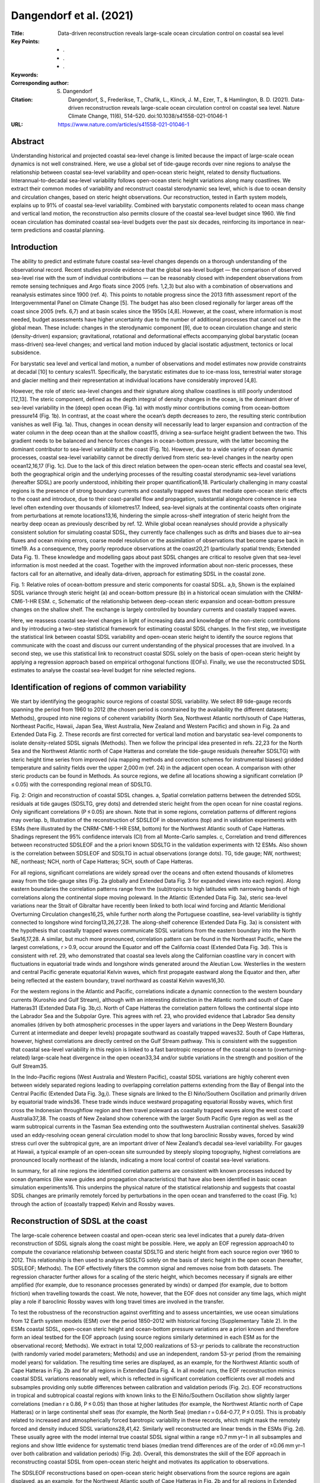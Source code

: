 ========================
Dangendorf et al. (2021)
========================

:Title: Data-driven reconstruction reveals large-scale ocean circulation control on coastal sea level

:Key Points:
    - .
    - . 
    - .
     
:Keywords:
       
:Corresponding author: S. Dangendorf
                      
:Citation: Dangendorf, S., Frederikse, T., Chafik, L., Klinck, J. M., Ezer, T., & Hamlington, B. D. (2021). Data-driven reconstruction reveals large-scale ocean circulation control on coastal sea level. Nature Climate Change, 11(6), 514–520. doi:10.1038/s41558-021-01046-1

:URL: https://www.nature.com/articles/s41558-021-01046-1


Abstract
--------

Understanding historical and projected coastal sea-level change is limited because the impact of large-scale ocean dynamics is not well constrained. Here, we use a global set of tide-gauge records over nine regions to analyse the relationship between coastal sea-level variability and open-ocean steric height, related to density fluctuations. Interannual-to-decadal sea-level variability follows open-ocean steric height variations along many coastlines. We extract their common modes of variability and reconstruct coastal sterodynamic sea level, which is due to ocean density and circulation changes, based on steric height observations. Our reconstruction, tested in Earth system models, explains up to 91% of coastal sea-level variability. Combined with barystatic components related to ocean mass change and vertical land motion, the reconstruction also permits closure of the coastal sea-level budget since 1960. We find ocean circulation has dominated coastal sea-level budgets over the past six decades, reinforcing its importance in near-term predictions and coastal planning.


Introduction
------------

The ability to predict and estimate future coastal sea-level changes depends on a thorough understanding of the observational record. Recent studies provide evidence that the global sea-level budget — the comparison of observed sea-level rise with the sum of individual contributions — can be reasonably closed with independent observations from remote sensing techniques and Argo floats since 2005 (refs. 1,2,3) but also with a combination of observations and reanalysis estimates since 1900 (ref. 4). This points to notable progress since the 2013 fifth assessment report of the Intergovernmental Panel on Climate Change [5]. The budget has also been closed regionally for larger areas off the coast since 2005 (refs. 6,7) and at basin scales since the 1950s [4,8]. However, at the coast, where information is most needed, budget assessments have higher uncertainty due to the number of additional processes that cancel out in the global mean. These include: changes in the sterodynamic component [9], due to ocean circulation change and steric (density-driven) expansion; gravitational, rotational and deformational effects accompanying global barystatic (ocean mass-driven) sea-level changes; and vertical land motion induced by glacial isostatic adjustment, tectonics or local subsidence.

For barystatic sea level and vertical land motion, a number of observations and model estimates now provide constraints at decadal [10] to century scales11. Specifically, the barystatic estimates due to ice-mass loss, terrestrial water storage and glacier melting and their representation at individual locations have considerably improved [4,8].

However, the role of steric sea-level changes and their signature along shallow coastlines is still poorly understood [12,13]. The steric component, defined as the depth integral of density changes in the ocean, is the dominant driver of sea-level variability in the (deep) open ocean (Fig. 1a) with mostly minor contributions coming from ocean-bottom pressure14 (Fig. 1b). In contrast, at the coast where the ocean’s depth decreases to zero, the resulting steric contribution vanishes as well (Fig. 1a). Thus, changes in ocean density will necessarily lead to larger expansion and contraction of the water column in the deep ocean than at the shallow coast15, driving a sea-surface height gradient between the two. This gradient needs to be balanced and hence forces changes in ocean-bottom pressure, with the latter becoming the dominant contributor to sea-level variability at the coast (Fig. 1b). However, due to a wide variety of ocean dynamic processes, coastal sea-level variability cannot be directly derived from steric sea-level changes in the nearby open ocean12,16,17 (Fig. 1c). Due to the lack of this direct relation between the open-ocean steric effects and coastal sea level, both the geographical origin and the underlying processes of the resulting coastal sterodynamic sea-level variations (hereafter SDSL) are poorly understood, inhibiting their proper quantification6,18. Particularly challenging in many coastal regions is the presence of strong boundary currents and coastally trapped waves that mediate open-ocean steric effects to the coast and introduce, due to their coast-parallel flow and propagation, substantial alongshore coherence in sea level often extending over thousands of kilometres17. Indeed, sea-level signals at the continental coasts often originate from perturbations at remote locations13,16, hindering the simple across-shelf integration of steric height from the nearby deep ocean as previously described by ref. 12. While global ocean reanalyses should provide a physically consistent solution for simulating coastal SDSL, they currently face challenges such as drifts and biases due to air–sea fluxes and ocean mixing errors, coarse model resolution or the assimilation of observations that become sparse back in time19. As a consequence, they poorly reproduce observations at the coast20,21 (particularly spatial trends; Extended Data Fig. 1). These knowledge and modelling gaps about past SDSL changes are critical to resolve given that sea-level information is most needed at the coast. Together with the improved information about non-steric processes, these factors call for an alternative, and ideally data-driven, approach for estimating SDSL in the coastal zone.

Fig. 1: Relative roles of ocean-bottom pressure and steric components for coastal SDSL. a,b, Shown is the explained SDSL variance through steric height (a) and ocean-bottom pressure (b) in a historical ocean simulation with the CNRM-CM6-1-HR ESM. c, Schematic of the relationship between deep-ocean steric expansion and ocean-bottom pressure changes on the shallow shelf. The exchange is largely controlled by boundary currents and coastally trapped waves.

Here, we reassess coastal sea-level changes in light of increasing data and knowledge of the non-steric contributions and by introducing a two-step statistical framework for estimating coastal SDSL changes. In the first step, we investigate the statistical link between coastal SDSL variability and open-ocean steric height to identify the source regions that communicate with the coast and discuss our current understanding of the physical processes that are involved. In a second step, we use this statistical link to reconstruct coastal SDSL solely on the basis of open-ocean steric height by applying a regression approach based on empirical orthogonal functions (EOFs). Finally, we use the reconstructed SDSL estimates to analyse the coastal sea-level budget for nine selected regions.

Identification of regions of common variability
-----------------------------------------------

We start by identifying the geographic source regions of coastal SDSL variability. We select 89 tide-gauge records spanning the period from 1960 to 2012 (the chosen period is constrained by the availability the different datasets; Methods), grouped into nine regions of coherent variability (North Sea, Northwest Atlantic north/south of Cape Hatteras, Northeast Pacific, Hawaii, Japan Sea, West Australia, New Zealand and Western Pacific) and shown in Fig. 2a and Extended Data Fig. 2. These records are first corrected for vertical land motion and barystatic sea-level components to isolate density-related SDSL signals (Methods). Then we follow the principal idea presented in refs. 22,23 for the North Sea and the Northwest Atlantic north of Cape Hatteras and correlate the tide-gauge residuals (hereafter SDSLTG) with steric height time series from improved (via mapping methods and correction schemes for instrumental biases) gridded temperature and salinity fields over the upper 2,000 m (ref. 24) in the adjacent open ocean. A comparison with other steric products can be found in Methods. As source regions, we define all locations showing a significant correlation (P ≤ 0.05) with the corresponding regional mean of SDSLTG.

Fig. 2: Origin and reconstruction of coastal SDSL changes. a, Spatial correlation patterns between the detrended SDSL residuals at tide gauges (SDSLTG, grey dots) and detrended steric height from the open ocean for nine coastal regions. Only significant correlations (P ≤ 0.05) are shown. Note that in some regions, correlation patterns of different regions may overlap. b, Illustration of the reconstruction of SDSLEOF in observations (top) and in validation experiments with ESMs (here illustrated by the CNRM-CM6-1-HR ESM, bottom) for the Northwest Atlantic south of Cape Hatteras. Shadings represent the 95% confidence intervals (CI) from all Monte-Carlo samples. c, Correlation and trend differences between reconstructed SDSLEOF and the a priori known SDSLTG in the validation experiments with 12 ESMs. Also shown is the correlation between SDSLEOF and SDSLTG in actual observations (orange dots). TG, tide gauge; NW, northwest; NE, northeast; NCH, north of Cape Hatteras; SCH, south of Cape Hatteras.

For all regions, significant correlations are widely spread over the oceans and often extend thousands of kilometres away from the tide-gauge sites (Fig. 2a globally and Extended Data Fig. 3 for expanded views into each region). Along eastern boundaries the correlation patterns range from the (sub)tropics to high latitudes with narrowing bands of high correlations along the continental slope moving poleward. In the Atlantic (Extended Data Fig. 3a), steric sea-level variations near the Strait of Gibraltar have recently been linked to both local wind forcing and Atlantic Meridional Overturning Circulation changes16,25, while further north along the Portuguese coastline, sea-level variability is tightly connected to longshore wind forcing13,26,27,28. The along-shelf coherence (Extended Data Fig. 3a) is consistent with the hypothesis that coastally trapped waves communicate SDSL variations from the eastern boundary into the North Sea16,17,28. A similar, but much more pronounced, correlation pattern can be found in the Northeast Pacific, where the largest correlations, r > 0.9, occur around the Equator and off the California coast (Extended Data Fig. 3d). This is consistent with ref. 29, who demonstrated that coastal sea levels along the Californian coastline vary in concert with fluctuations in equatorial trade winds and longshore winds generated around the Aleutian Low. Westerlies in the western and central Pacific generate equatorial Kelvin waves, which first propagate eastward along the Equator and then, after being reflected at the eastern boundary, travel northward as coastal Kelvin waves16,30.

For the western regions in the Atlantic and Pacific, correlations indicate a dynamic connection to the western boundary currents (Kuroshio and Gulf Stream), although with an interesting distinction in the Atlantic north and south of Cape Hatteras31 (Extended Data Fig. 3b,c). North of Cape Hatteras the correlation pattern follows the continental slope into the Labrador Sea and the Subpolar Gyre. This agrees with ref. 23, who provided evidence that Labrador Sea density anomalies (driven by both atmospheric processes in the upper layers and variations in the Deep Western Boundary Current at intermediate and deeper levels) propagate southward as coastally trapped waves32. South of Cape Hatteras, however, highest correlations are directly centred on the Gulf Stream pathway. This is consistent with the suggestion that coastal sea-level variability in this region is linked to a fast barotropic response of the coastal ocean to (overturning-related) large-scale heat divergence in the open ocean33,34 and/or subtle variations in the strength and position of the Gulf Stream35.

In the Indo-Pacific regions (West Australia and Western Pacific), coastal SDSL variations are highly coherent even between widely separated regions leading to overlapping correlation patterns extending from the Bay of Bengal into the Central Pacific (Extended Data Fig. 3g,i). These signals are linked to the El Niño/Southern Oscillation and primarily driven by equatorial trade winds36. These trade winds induce westward propagating equatorial Rossby waves, which first cross the Indonesian throughflow region and then travel poleward as coastally trapped waves along the west coast of Australia37,38. The coasts of New Zealand show coherence with the larger South Pacific Gyre region as well as the warm subtropical currents in the Tasman Sea extending onto the southwestern Australian continental shelves. Sasaki39 used an eddy-resolving ocean general circulation model to show that long baroclinic Rossby waves, forced by wind stress curl over the subtropical gyre, are an important driver of New Zealand’s decadal sea-level variability. For gauges at Hawaii, a typical example of an open-ocean site surrounded by steeply sloping topography, highest correlations are pronounced locally northeast of the islands, indicating a more local control of coastal sea-level variations.

In summary, for all nine regions the identified correlation patterns are consistent with known processes induced by ocean dynamics (like wave guides and propagation characteristics) that have also been identified in basic ocean simulation experiments16. This underpins the physical nature of the statistical relationship and suggests that coastal SDSL changes are primarily remotely forced by perturbations in the open ocean and transferred to the coast (Fig. 1c) through the action of (coastally trapped) Kelvin and Rossby waves.


Reconstruction of SDSL at the coast
-----------------------------------

The large-scale coherence between coastal and open-ocean steric sea level indicates that a purely data-driven reconstruction of SDSL signals along the coast might be possible. Here, we apply an EOF regression approach40 to compute the covariance relationship between coastal SDSLTG and steric height from each source region over 1960 to 2012. This relationship is then used to analyse SDSLTG solely on the basis of steric height in the open ocean (hereafter, SDSLEOF; Methods). The EOF effectively filters the common signal and removes noise from both datasets. The regression character further allows for a scaling of the steric height, which becomes necessary if signals are either amplified (for example, due to resonance processes generated by winds) or damped (for example, due to bottom friction) when travelling towards the coast. We note, however, that the EOF does not consider any time lags, which might play a role if baroclinic Rossby waves with long travel times are involved in the transfer.

To test the robustness of the reconstruction against overfitting and to assess uncertainties, we use ocean simulations from 12 Earth system models (ESM) over the period 1850–2012 with historical forcing (Supplementary Table 2). In the ESMs coastal SDSL, open-ocean steric height and ocean-bottom pressure variations are a priori known and therefore form an ideal testbed for the EOF approach (using source regions similarly determined in each ESM as for the observational record; Methods). We extract in total 12,000 realizations of 53-yr periods to calibrate the reconstruction (with randomly varied model parameters; Methods) and use an independent, random 53-yr period (from the remaining model years) for validation. The resulting time series are displayed, as an example, for the Northwest Atlantic south of Cape Hatteras in Fig. 2b and for all regions in Extended Data Fig. 4. In all model runs, the EOF reconstruction mimics coastal SDSL variations reasonably well, which is reflected in significant correlation coefficients over all models and subsamples providing only subtle differences between calibration and validation periods (Fig. 2c). EOF reconstructions in tropical and subtropical coastal regions with known links to the El Niño/Southern Oscillation show slightly larger correlations (median r ≥ 0.86, P ≤ 0.05) than those at higher latitudes (for example, the Northwest Atlantic north of Cape Hatteras) or in large continental shelf seas (for example, the North Sea) (median r = 0.64–0.77, P ≤ 0.05). This is probably related to increased and atmospherically forced barotropic variability in these records, which might mask the remotely forced and density induced SDSL variations28,41,42. Similarly well reconstructed are linear trends in the ESMs (Fig. 2d). These usually agree with the model internal true coastal SDSL signal within a range ±0.7 mm yr–1 in all subsamples and regions and show little evidence for systematic trend biases (median trend differences are of the order of ±0.06 mm yr–1 over both calibration and validation periods) (Fig. 2d). Overall, this demonstrates the skill of the EOF approach in reconstructing coastal SDSL from open-ocean steric height and motivates its application to observations.

The SDSLEOF reconstructions based on open-ocean steric height observations from the source regions are again displayed, as an example, for the Northwest Atlantic south of Cape Hatteras in Fig. 2b and for all regions in Extended Data Fig. 4. We generated an ensemble of 5,000 SDSLEOF reconstructions at each site, which is based on varying barystatic sea-level corrections at tide-gauge records (Methods) and randomly varied parameter choices in the EOF approach (Methods). In agreement with the ESM experiments, the ensemble SDSLEOF reconstructions show significant median correlations to SDSLTG that range from r = 0.62 (P ≤ 0.05) in the Northwest Atlantic south of Cape Hatteras to r = 0.95 (P ≤ 0.05) in the Western Pacific (Fig. 2c). In the three regions that are directly influenced by western boundary currents (Northwest Atlantic south of Cape Hatteras, Japan Sea and New Zealand), SDSLEOF displays slightly lower (but still good) agreement with coastal residual sea level than in the other regions. This is probably related to the more complex dynamics involving mesoscale eddy activity and slowly propagating Rossby waves39,43,44 that are hard to capture in the EOF approach without any consideration of time lags. Such time lags seem to play a minor role in regions dominated by coastally trapped waves, which typically have travel times below a month from the source regions to the coasts26,30. Overall, the EOF reconstructions display an encouraging performance in transferring open-ocean steric height signals toward the coast that exceeds those from standard reanalysis products (Extended Data Fig. 1) and even holds for longer timescales as further discussed in the budget assessment below.


Implications for the coastal sea-level budget
---------------------------------------------

Taking advantage of the improved representation of SDSL variability at the coast, we finally reassess the total coastal sea-level budget for each region by adding the barystatic component back to the reconstructed SDSL component and comparing it to the vertical land motion corrected coastal sea level in each region. This budget is displayed in Fig. 3 for linear (Fig. 3a,b and Table 1) and nonlinear trends (Fig. 3c) during 1960 to 2012. In all regions the trend budget can be closed within the respective uncertainties (Fig. 3b and Table 1) that are, particularly in Northern Europe and North America, dominated by vertical land motion (Fig. 3b). Median differences to observations are everywhere within a range ±0.2 mm yr–1. The only exception is Hawaii, where the median trend is overestimated by 0.4 mm yr–1. We note, however, that there are also substantial uncertainties in the underlying steric products (Extended Data Fig. 5 and Methods) that may account for these differences. At all locations, except Hawaii and the Japan Sea, SDSL components explain the major fraction of the total trend budget (Fig. 3a).

Fig. 3: Coastal sea-level budget over 1950 to 2012. a, Shown are (as pie diagrams for each region) the fractions of the coastal trend budget that are explained by SDSLEOF and barystatic components. b, The linear trend budget of coastal sea level for nine regions after correcting each tide gauge for glacial isostatic adjustment and residual vertical land motion. Blue bars represent regional averages, while the stacked blue/orange bars represent the budget estimated with SDSLEOF and barystatic sea level. c, The rates derived from a nonlinear trend for each component and region. All shadings and error bars represent 95% CI derived from the 5,000-member ensemble.

Table 1 Linear trend budget. Linear trends for coastal sea level (corrected for vertical land motion), the total budget and each contributor over the period 1960 to 2012. All trends are given as a median of the 5,000-member ensemble with the 95% CIs provided in brackets. GRD, gravity, rotation and deformation. NW Atlantic NCH/SCH, Northwest Atlantic north/south of Cape Hatteras; NE Pacific, Northeast Pacific.

+----------------+---------------------+---------------------+---------------------+---------------------+
| Region         | Observations        | Budget              | SDSLMEFOF           | Barystatic GRD      |
|                | (mm yr–1)           | (mm yr–1)           | (mm yr–1)           | (mm yr–1)           |
+================+=====================+=====================+=====================+=====================+
| North Sea      | 2.01 (1.30;2.76)    | 2.09 (1.58;2.52)    | 1.73 (1.28;2.09)    | 0.36 (0.17;0.56)    |
+----------------+---------------------+---------------------+---------------------+---------------------+
| NW Atlantic    | 1.43 (0.78;2.40)    | 1.42 (1.02;1.87)    | 0.76 (0.50;1.14)    | 0.65 (0.39;0.87)    |
| NCH            |                     |                     |                     |                     |
+----------------+---------------------+---------------------+---------------------+---------------------+
| NW Atlantic    | 1.40 (0.52;2.32)    | 1.48 (1.12;1.80)    | 0.76 (0.56;0.98)    | 0.72 (0.42;0.97)    |
| SCH            |                     |                     |                     |                     |
+----------------+---------------------+---------------------+---------------------+---------------------+
| NE Pacific     | 1.23 (0.20;2.26)    | 1.40 (0.97;1.80)    | 1.02 (0.89;1.20)    | 0.38 (–0.02;0.71)   |
+----------------+---------------------+---------------------+---------------------+---------------------+
| Hawaii         | 1.55 (1.24;1.89)    | 1.18 (0.71;1.58)    | 0.47 (0.27;0.67)    | 0.71 (0.31;1.05)    |
+----------------+---------------------+---------------------+---------------------+---------------------+
| Japan Sea      | 1.29 (0.89;1.75)    | 1.13 (0.64;1.60)    | 0.48 (0.12;0.81)    | 0.65 (0.35;0.96)    |
+----------------+---------------------+---------------------+---------------------+---------------------+
| West Australia | 1.48 (1.11;1.85)    | 1.60 (1.10;2.04)    | 0.89 (0.61;1.19)    | 0.71 (0.34;1.03)    |
+----------------+---------------------+---------------------+---------------------+---------------------+
| New Zealand    | 1.74 (1.16;2.35)    | 1.66 (1.12;2.11)    | 0.99 (0.64;1.25)    | 0.66 (0.32;0.99)    |
+----------------+---------------------+---------------------+---------------------+---------------------+

The budget terms also explain the observed interannual variability, which is expressed by an explained variance ranging from 38% at sites in the Northwest Atlantic south of Cape Hatteras to 91% along the Californian coast in the Northeast Pacific (Fig. 2c and Extended Data Fig. 4). The temporal variability is largely dominated by the SDSL component at all sites (Fig. 3c), although barystatic sea level through ice-mass loss and natural and anthropogenic terrestrial water storage variations (Methods) adds an accelerating signal to the rates. Largest accelerations in barystatic sea level are found around the Hawaiian Islands, where rates have been increasing from close to 0 to >2 mm yr–1 since the late 1990s. However, in the total budget, this acceleration has been reversed by strong negative anomalies in the SDSL components since the early 2000s (Fig. 3c). In contrast, Northern European coastlines only exhibit a small barystatic sea-level signal with an average rate of 0.4 (0.2; 0.6) mm yr–1 over 1960 to 2012 but this is (despite the large uncertainties in different steric products) counterbalanced by the largest average SDSL rates of all sites (Fig. 3b). In the Northeast Pacific, SDSL shows the well-known sea-level suppression since the 1970s45, while at gauges in the Western Pacific and West Australia, SDSL is characterized by a sustained acceleration from close-to-zero rates before the 1980s to >14 mm yr–1 in the 2010s (in an opposite direction to the negative SDSL rates at Hawaii); a value that is six times larger than the simultaneous barystatic sea-level rise. This acceleration has previously been attributed to anthropogenic forcing46 and represents the most pronounced SDSL sea-level change signal of all sites. Further accelerations in the SDSL terms can be seen in the Japan Sea and New Zealand since the early 1980s and along the coasts of Northeast America north of Cape Hatteras since the 1990s but their magnitudes are far smaller than those seen in the tropical Indo-Pacific regions and an attribution to natural and anthropogenic forcing has not yet been achieved.

The large site-specific rates also suggest substantial regional SDSL deviations from the simultaneous global mean (Fig. 4b) that are considerably larger than the spatial variations that have been contributed by barystatic sea level. Such deviations are important for coastal planning purposes, particularly at engineering-relevant timescales of a few decades. To generalize the potential of coastal SDSL variations to deviate from the global mean at varying timescales, we calculate moving trends for window sizes between 10 and 53 yr for both coastal SDSL and global mean steric sea level and assess their respective ratio (Fig. 4). At decadal timescales (~10 yr), local variations can be several hundred times larger or smaller than the global mean in any region considered here. This number decreases with increasing timescale but regional deviations can still be as large as ten, six and three times the simultaneous global mean for periods of 20, 30 and 50 yr, respectively. Given the dominance of SDSL variations at these timescales (Fig. 3c), this indicates that the key to more robust near-term coastal sea-level estimates for the coming decades clearly lies in a better understanding of SDSL variations and their geographical origin.

Fig. 4: Scaling of local and global SDSL. a, The maximum ratio between coastal SDSLEOF and global mean steric sea level observed for different periods and each of the nine regions between 1960 and 2012. The ratios have been derived from moving trends calculated for window sizes ranging from 10 to 53 yr. Three periods at 20, 30 and 50 yr have been highlighted, demonstrating that SDSL can differ by up to ten, six and three times from the global mean. The tick black line highlights the factor 1 indicating variations of magnitude equal to the global mean. The corresponding SDSL time series, smoothed with a singular spectrum analysis using an embedding dimension of 10 yr, are shown in b.

Our results represent a notable advance in estimating drivers of regional coastal sea level over the past 53 yr. Regardless of the accelerating barystatic sea-level terms around the globe, coastal sea-level variations are still largely dominated by the SDSL terms. This highlights the urgent need for a better understanding of the underlying physics to provide robust, near-term sea-level predictions. Our analysis represents a step in this direction as it demonstrates that for all analysed regions, coastal SDSL signals originate from the open ocean that are often thousands of kilometres away from individual sites. This reinforces the key role of large-scale ocean circulation in transferring the steric signal to the coast. The transfer can accurately be approximated using the EOF technique introduced here and allows for, together with the other components, improved closure of the coastal sea-level budget. Further modelling studies, such as those recently undertaken for the Northern European Shelf28,47, are required to clarify the involved oceanographic processes and to develop dynamical downscaling procedures that allow for more robust projections along the coast48.


Methods
-------

Tide-gauge data and corrections
~~~~~~~~~~~~~~~~~~~~~~~~~~~~~~~

We make use of a set of 89 annual tide-gauge records from nine coastal regions taken from the online portal of the Permanent Service for Mean Sea Level in Liverpool49 and listed in Supplementary Table 1. The nine coastal regions have been selected on the basis of previous studies demonstrating that their tide-gauge records show similar dynamic sea-level variability4,21,25,29,36,39,43. In each region, individual records have been chosen on the basis of criteria such as data availability (>75%, except of a few exceptions primarily in the Indo-Pacific) and homogeneity (visual inspections and data flags). The individual records, together with their corresponding virtual stations and a cross-correlation matrix, are shown in Extended Data Fig. 2. Nine clusters of pronounced positive correlations appear, thus underpinning the coherence within each region. Existing data gaps have been filled with the local realizations from the hybrid sea-level reconstruction from ref. 50. The local realizations from the hybrid reconstruction include a local residual process from the Kalman Smoother that accounts for local effects such as vertical land motion (but does not contribute to the sea-level fields in the ocean and the corresponding global mean sea level) and therefore almost perfectly mimics their long-term trends50,51. They are also highly correlated with the real tide gauges (Supplementary Table 1). The gap-filling is a requirement for the EOF approach outlined below and avoids issues with benchmark differences when being merged to regional means52. We note, however, that the median percentage of data gaps is only 6% over all sites (Supplementary Table 1) and thus has a negligible influence on our results. Our major aim here is to investigate the SDSL variability in each of these regions. A challenge in this regard stems from the fact that tide-gauge records are affected by numerous different additional processes (vertical land motion and barystatic sea level) that may mask the actual SDSL signals. To isolate the SDSL variability at each site, we therefore initially remove vertical land motion and barystatic components. Each of these corrections comes with notable uncertainties. These uncertainties are considered here and build the basis for a probabilistic ensemble assessment with 5,000 members.

The first correction corresponds to vertical land motion, which primarily affects coastal sea level at lowest frequencies and induces spatially varying trends between individual locations. To correct for vertical land motion, we fit a linear trend to the differences between each tide-gauge record (before the gap-filling) and the nearest-neighbour time series from the hybrid reconstruction (that does not include the residual component and is corrected for its median glacial isostatic adjustment field) from ref. 50, which combines a process-based Kalman Smoother51 with ordinary EOF reconstructions53. As the Kalman Smoother aligns a series of predescribed processes (barystatic fingerprints, dynamic sea-level changes from climate models and 161 glacial isostatic adjustment models but excluding non-climatic local vertical land motion; ref. 51) to a global set of tide gauges, the difference between the hybrid reconstruction and tide gauges should, next to model errors, predominantly be driven by local vertical land motion51. The basic idea is similar to the Gaussian process approach used in ref. 54 for future projections and estimates based on the difference between tide-gauge records and satellite altimetry10 but it has the advantage of providing much longer residual series covering the entire length of tide-gauge records back to 1900 (that is, the period over which the hybrid reconstruction is available). As a preliminary cross-validation, we compare our estimates to the vertical land motion dataset from ref. 4. Their dataset is based on Global Navigation Satellite System observations and differences between tide gauges and nearby satellite altimetry but corrected for the nonlinear crustal components of present-day barystatic sea-level change and, therefore, is directly comparable to ours. The corrections are only available at 65 out of our 89 tide-gauge sites. Both datasets are significantly correlated (r = 0.78, P ≤ 0.05) with a root mean square difference of 0.8 mm yr–1 (which is substantially smaller than that from satellite altimetry minus tide gauge (1.22 mm yr–1); ref. 55) but vertical land motion estimates from the hybrid reconstruction show a higher correlation to linear trends from tide-gauge observations (r = 0.91, P ≤ 0.05) than those from ref. 4 (r = 0.67, P ≤ 0.05) (Extended Data Fig. 6). For this reason, as well as the fact that the hybrid reconstruction provides vertical land motion estimates at more stations than the ref. 4 dataset, we proceed with the hybrid reconstruction-based vertical land motion estimates. The largest uncertainty in the hybrid reconstruction-based vertical land motion estimates stems from the 161 glacial isostatic adjustment models used in the Kalman Smoother from ref. 53 that consider different solid-Earth parameters (lithosphere thickness and mantle viscosity) and varying global deglaciation histories over the past 20,000 yr. The second uncertainty in the vertical land motion estimates is related to fitting of the linear trend to noisy data. This uncertainty has been modelled considering that the residuals are normally distributed but temporally correlated. To consider both uncertainties in the budget assessment, we perturb the vertical land motion estimates with random noise from the fitting uncertainty as well as the uncertainty from the 161 glacial isostatic adjustment models (considering their spatial correlation). This results in a 5,000-member ensemble of plausible vertical land motion corrections at each site.

The next components that we remove from the tide-gauge records are the barystatic terms due to contemporary mass redistribution. Here, we make use of a 5,000-member ensemble by ref. 4 that combines sea-level contributions from ice-sheet56,57,58,59,60, glacier11,61 and terrestrial water storage62,63,64,65 observations and reanalysis estimates and accounts for observational and model uncertainties. The barystatic effects have little effect on interannual variability of sea level but they are highly nonlinear and produce large spatial variability between individual locations (Fig. 3b). Removing the two 5,000-member ensembles of vertical land motion and barystatic sea level results in an ensemble of SDSLTG residuals including the uncertainties resulting from the initial corrections.

In addition to vertical land motion and barystatic effects, tide-gauge records are also affected by the barotropic response of the ocean to atmospheric forcing. This consists of barotropic wind forcing and the inverted barometer response to sea-level pressure fluctuations over the oceans and represents a dominant fraction of the sea-level spectrum from intra-annual to decadal scales42. While the barotropic wind forcing term is usually considered as an inherent process of SDSL, it may introduce large variability of opposite sign at different locations27,28 and mask the actual SDSL variability seen by a tide gauge41. The latter may particularly be the case, when SDSL signals have, for instance, been initiated by wind forcing in remote regions affected by different atmospheric circulation systems than those responsible for the local barotropic signals. For this reason, we initially remove these wind and pressure effects from each tide-gauge record for the correlation and EOF analyses. Note, however, that we later add this component back to SDSL for the overall validation and the budget assessment. Thus, the SDSLEOF components shown in Figs. 1–3 in fact represent SDSL plus atmospheric pressure effects. As an estimate of these effects, we use the outputs from barotropic simulations with the MIT global circulation model forced with atmospheric reanalysis winds and sea-level pressure from the twentieth century reanalysis66 over the period 1871–2012. Further details on the model configuration and detailed validations can be found in refs. 21,42. The wind and pressure components are most important at higher latitudes, where stratification is weak, and they introduce both spatially varying temporal trends as well as pronounced intra-annual to decadal variability [42].

Steric height data
~~~~~~~~~~~~~~~~~~

We estimate steric changes from a gridded temperature24 and salinity reconstruction67 on the basis of hydrographic profiles covering the upper 2,000 m of the ocean over the 1960 to 2012 period using the TEOS-10 GSW software for MATLAB68. This temperature and salinity reconstruction is based on an optimal interpolation approach, which uses the CMIP5 multimodel ensemble to derive correlation scales and to set the initial field. We note that there are many other gridded temperature and salinity datasets available that use different mapping methods than ref. 24. Three of these datasets have additionally been analysed here: ref. 69 and EN4 (EN4.2.1.)70 with two different mechanical bathythermograph (MBT) and expendable bathythermograph (XBT) bias corrections schemes following refs. 71,72. There are notable differences in linear trends calculated from each of the steric height datasets over 1960 to 2012 (Extended Data Fig. 5a–d) that are particularly pronounced in areas of major ocean circulation systems (>2 mm yr–1)73. These large differences between individual products may be partly related to the distinct mesoscale eddy activity that is not resolved by hydrographic observations as well as the different mapping approaches in each reconstruction24. They also feed in the SDSLEOF reconstruction (that essentially covers information from these circulation systems) when applied to each dataset individually (Extended Data Fig. 5e,f). However, the SDSLEOF reconstruction based on the ref. 24 dataset has the smallest trend differences to the SDSLTG in most regions (Extended Data Fig. 5) and also provides the best representation of variability (Extended Data Fig. 5f). It is interesting to note that regions with the largest interproduct trend spread also show the largest spread in correlations to SDSLTG with ref. 24 data providing far better agreement than all other products. For this reason, and since the dataset from ref. 24 has been shown to represent a methodological improvement over former reconstructions, we limit our analysis in the main paper to this particular dataset.

EOF reconstruction
~~~~~~~~~~~~~~~~~~

The EOF approach assumes that two or more sets of variables share a certain degree of similar variability, which can be expressed by distinct spatial patterns (EOF modes) for each individual variable (here, steric height from the open ocean and SDSLTG at the coast) and a common principal component (PC) corresponding to each spatial pattern. In the literature, similar approaches (but using canonical correlation analysis74 or cyclostationary EOFs40) have been used to reconstruct sparse/short climatic data (for example, precipitation) on the basis of covariates covering much longer periods than the variable of interest (for example, sea-level pressure or sea-surface temperature). Here, we use this approach to transfer steric height estimates from the source regions (identified with the correlation patterns in Fig. 2a) to the coast represented by the tide-gauge residuals after removing vertical land motion, barystatic sea level and (barotropic) wind and pressure effects (SDSLTG). This is done in three steps:

(1) We calculate EOFs over the 1960–2012 period between detrended and smoothed (using a randomly chosen smoothing window between 3 and 5 yr) steric height and SDSLTG. This produces several different modes with variable-specific spatial patterns and common PCs. In our reconstruction, we only use a subsample of these modes that share a certain degree of variance in each region. We randomly varied the corresponding threshold, such that only those modes are considered that cumulatively explain between 92 and 98% of the variance of the entire coupled field. On average, this resulted in the consideration of five (West Pacific) to nine (North Sea) modes in the different regions.

(2) The spatial pattern of the steric height from the EOF analysis is then projected back onto the entire (1960–2012) non-detrended and non-smoothed steric height fields from the source region to produce a series of each PC.

(3) Finally, the PCs from step 2, now solely based on steric height from the open ocean, are projected onto the spatial patterns from tide-gauge residuals (SDSLTG), which produces an EOF-based SDSL reconstruction (SDSLEOF) over the entire 1960–2012 period at each site.

The SDSLEOF reconstructions are then evaluated as spatial averages over all sites in each region. By using varying barystatic corrections and by considering randomly varied parameter choices, we produce 5,000 ensemble members that are used to assess uncertainties of the EOF reconstruction. The EOF approach has two major advantages compared to simple field averages over the source region as formerly used in refs. 22,23 While a simple area average assumes that the steric signal from the open ocean is one on one transferred toward the coast, there are factors at play that may dampen or amplify the signal while propagating from the open ocean toward the coast. The regression character of the EOF approach explicitly takes this into account and scales the signal to match the variability seen at tide gauges. Furthermore, EOF analysis decomposes a field into common modes. As typical for many other atmospheric or oceanographic time series, most of the variance of the entire field is contained in the first few modes, while local effects move as noise into lower EOFs. Thus, the EOF approach is robust against local outliers. To test the stability of the EOF reconstruction against increasing data uncertainties in the steric products before the 1980s, we also calculated a second 5,000-member ensemble on the basis of PCs calculated since solely 1980 (Extended Data Fig. 7). We do not find any significant differences in the reconstructions based on PCs calculated over the entire period or only since 1980. Correlations are, in all cases, >0.98 with the only exception being the three western boundary currents where the correlation coefficients are between 0.92 and 0.94. The trends are also not significantly different between the two ensembles (Extended Data Fig. 7b).

Earth system models
~~~~~~~~~~~~~~~~~~~

To test the performance of the EOF technique, we apply it to the historical runs of 11 ESMs from the Coupled Model Intercomparison Project Phase 5 (CMIP5) [75], which are all listed in Supplementary Table 2. As CMIP5 models usually have a horizontal resolution that barely exceeds one degree, we additionally included one eddy-permitting model (CNRM-CM6-1-HR; ref. 76) from the HighResMIP initiative. CNRM-CM6-1-HR has a resolution of 25 km, providing a more realistic representation of the coastal zone than its CMIP5 counterparts and many ocean reanalyses19. We decided to use ESMs rather than ocean reanalyses because the latter suffer from (regionally varying) drifts due to sparse data assimilation, uncertainties in air–sea fluxes and mixing errors19, while ESMs are entirely consistent without data assimilation. All simulations have been linearly de-drifted using the pre-industrial control run (PiControl). ESMs have the advantage of providing predescribed components of the sea-surface height (‘zos’), ocean-bottom pressure (‘pbl’) and global mean thermosteric sea-level changes (‘zostoga’). As the ESMs are volume- rather than mass-conserving, we sum zos and zostoga and subsequently subtract pbl to derive steric height from each model (one might also estimate steric height from temperature and salinity profiles in each model, which is, however, more time consuming). We sample coastal sea-level (zos + zostoga) at the grid points closest to the tide-gauge locations and perform a similar correlation analysis with steric height to identify the source regions. Then the EOF technique is applied in a similar fashion (with 1,000 randomly varied smoothing factors and mode-selection thresholds) as for observations. We compare the reconstruction to both the available 53-yr calibration periods as well as a randomly selected and independent validation period of 53 consecutive years that have not been used for calibration. There are three factors to keep in mind when using ESMs as a testbed for the EOF approach. First, the resolution of ESMs is, even in CNRM-CM6-1-HR, still too coarse to fully resolve coastal processes. Second, the model provides ‘perfect observations’ at each location without gaps and measurement errors. Third, we do not have corrections for barotropic wind forcing available for the ESMs as we apply for real observations. While the first two factors spatially smooth the observations and therefore tend to increase the covariance compared to real observations, the missing barotropic correction may lead to a slightly degraded performance in high latitude regions compared to reality.

Statistics
~~~~~~~~~~

All correlations and regressions were performed after removing linear trends. Statistical significance and error estimates for the correlation analyses are computed using Fisher’s z-transform77. While the test does not account for temporal correlations in the data, it is much more time-efficient and leads to barely different source regions than with repeated simulations using autoregressive processes. Uncertainties of linear trends are calculated assuming that the residuals are temporally correlated following an autoregressive process of the order one. Nonlinear trends in the different budget components have been calculated by a singular spectrum analysis with an embedding dimension of ten using the MATLAB package from ref. 78.


Extended data
-------------

Extended Data Fig. 1: Performance of ocean reanalysis in simulating SDSL variability and trends. Shown are linear trends of SDSL as simulated by the a SODAsi.378, b SODA 2.2.480, c ORA S481, d ORA20C82,83, and e GECCO214 reanalysis over the common period from 1960 to 2012. For all reanalysis systems, the model internal global average has been replaced by ref. 24. In b and d, data is only available until 2008 and 2009, respectively. Grey dots show the 89 tide-gauge locations used in this study. f Linear trends in SDSLTG from the virtual stations of the nine coastal regions (grey bars) are compared to trends calculated from SDSL as simulated by the five ocean reanalysis systems (nearest-neighbour series). d, Correlations between detrended SDSLTG and SDSL from the five ocean reanalysis systems. The grey shadings separate the different regions from each other.

Extended Data Fig. 2: Tide-gauge coherence and virtual stations for each region. a, Cross-Correlation matrix for the 89 tide-gauge records ordered by region. Black boxes mark the locations of the selected tide-gauge records for each region. b, The observed tide-gauge records (corrected for vertical land motion; coloured lines) together with the virtual station for each region (thick black line) that has been built based on gap-filled records (see Methods). The percentage of total data availability in each region is given in brackets.

Extended Data Fig. 3: Origin of coastal SDSL changes. Spatial correlation patterns between the SDSL residuals at tide gauges (SDSLTG, grey dots) and steric height24 from the open ocean used to assemble Fig. 1a but for each of the nine coastal regions separately. Only significant correlations (P ≤ 0.05) are shown. a, North Sea, b NW Atlantic north of Cape Hatteras, c NW Atlantic south of Cape Hatteras, d NE Pacific, e Hawaii, f Japan Sea, g West Australia, h New Zealand, and i West Pacific.

Extended Data Fig. 4: Reconstruction of coastal SDSL changes. Extension of Fig. 2b illustrating the reconstruction of SDSLEOF in observations (top) and in validation experiments with ESMs (here illustrated by the CNRM-CM6-1-HR, bottom) for each of the nine coastal regions. a, North Sea, b Northwest Atlantic north of Cape Hatteras, c Northwest Atlantic south of Cape Hatteras, d Northeast Pacific, e Hawaii, f Japan Sea, g West Australia, h New Zealand, and i West Pacific.

Extended Data Fig. 5: Linear trends in steric height and comparison of different observational products. Shown are the linear trends in steric height calculated over the upper 2000m for different gridded observational products. a, ref. 24 and 67, b ref. 68, c EN469 with ref. 70 corrections, and d EN4 with ref. 71 corrections. The grey dots mark the locations of tide-gauge records used in this study. e, Linear trends for the SDSLEOF reconstructions in each region using the four different data products (grey bars = ref. 24 and67; blue = ref. 68; turquoise = EN469 with ref. 70 corrections; yellow = EN469 with ref. 71 corrections. f, Same as e but showing the correlation between SDSLEOF based on the different products and SDSLTG.

Extended Data Fig. 6: Validation of the vertical land motion (VLM) correction. Comparison between observed trends (after the removal of barystatic gravitation, rotation and deformation terms) and residual VLM plus Glacial Isostatic Adjustment from the difference between tide gauges and the hybrid reconstruction from ref. 50 as well as the observed trends and residual VLM from Global Navigation Satellite System plus Glacial Isostatic Adjustment and the difference between tide-gauge and satellite altimetry as calculated by ref. 4 (Fred).

Extended Data Fig. 7: Validation of the EOF approach. a, Shown are the time series of SDSLEOF based on reconstructions using principal components that have been calculated and regressed on the steric height from the open-ocean over the entire 1960 to 2012 period (and as used in the main paper) as well as those based on principal components that have been calculated (and regressed on the steric height from the open-ocean) over the period from 1980–2012. The grey shading marks the corresponding validation period from 1960–1979. b, The corresponding linear trends of SDSLEOF over the common period from 1960–2012. Shadings and error bars represent the 95% confidence intervals.
